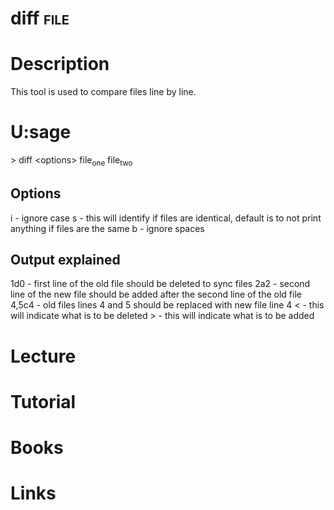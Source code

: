 #+TAGS: file


* diff								       :file:
* Description
This tool is used to compare files line by line.

* U:sage
> diff <options> file_one file_two

** Options
i - ignore case
s - this will identify if files are identical, default is to not print anything if files are the same 
b - ignore spaces

** Output explained
1d0 - first line of the old file should be deleted to sync files 
2a2 - second line of the new file should be added after the second line of the old file
4,5c4 - old files lines 4 and 5 should be replaced with new file line 4 
< - this will indicate what is to be deleted
> - this will indicate what is to be added

* Lecture
* Tutorial
* Books
* Links


